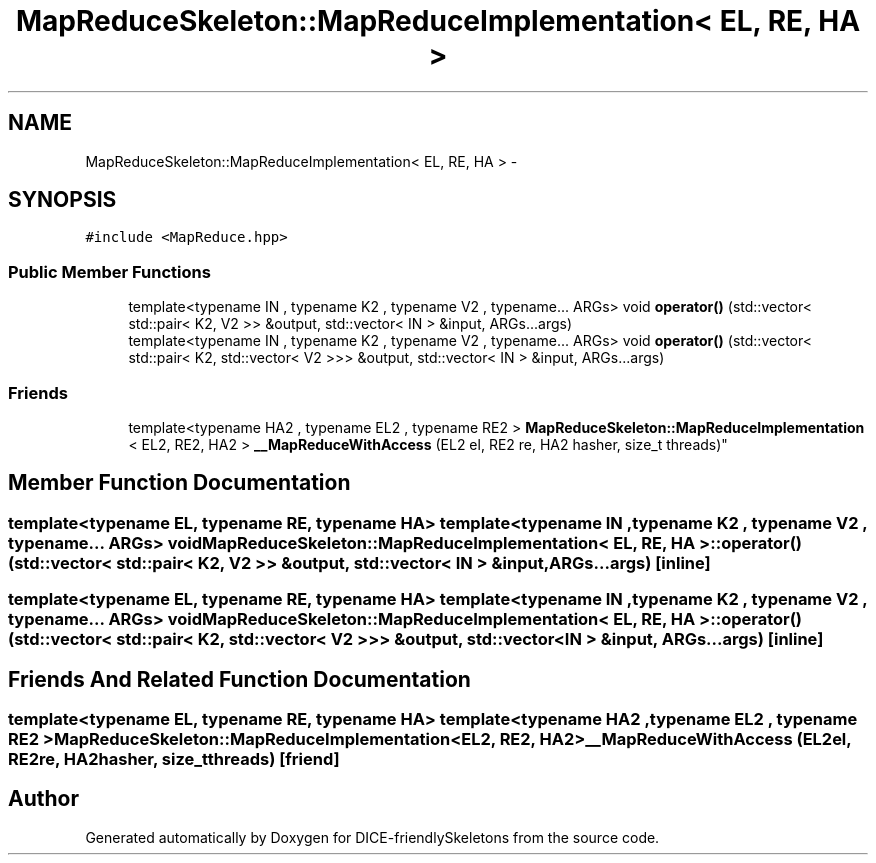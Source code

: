 .TH "MapReduceSkeleton::MapReduceImplementation< EL, RE, HA >" 3 "Mon Mar 18 2019" "DICE-friendlySkeletons" \" -*- nroff -*-
.ad l
.nh
.SH NAME
MapReduceSkeleton::MapReduceImplementation< EL, RE, HA > \- 
.SH SYNOPSIS
.br
.PP
.PP
\fC#include <MapReduce\&.hpp>\fP
.SS "Public Member Functions"

.in +1c
.ti -1c
.RI "template<typename IN , typename K2 , typename V2 , typename\&.\&.\&. ARGs> void \fBoperator()\fP (std::vector< std::pair< K2, V2 >> &output, std::vector< IN > &input, ARGs\&.\&.\&.args)"
.br
.ti -1c
.RI "template<typename IN , typename K2 , typename V2 , typename\&.\&.\&. ARGs> void \fBoperator()\fP (std::vector< std::pair< K2, std::vector< V2 >>> &output, std::vector< IN > &input, ARGs\&.\&.\&.args)"
.br
.in -1c
.SS "Friends"

.in +1c
.ti -1c
.RI "template<typename HA2 , typename EL2 , typename RE2 > \fBMapReduceSkeleton::MapReduceImplementation\fP
.br
< EL2, RE2, HA2 > \fB__MapReduceWithAccess\fP (EL2 el, RE2 re, HA2 hasher, size_t threads)"
.br
.in -1c
.SH "Member Function Documentation"
.PP 
.SS "template<typename EL, typename RE, typename HA> template<typename IN , typename K2 , typename V2 , typename\&.\&.\&. ARGs> void \fBMapReduceSkeleton::MapReduceImplementation\fP< EL, RE, HA >::operator() (std::vector< std::pair< K2, V2 >> &output, std::vector< IN > &input, ARGs\&.\&.\&.args)\fC [inline]\fP"

.SS "template<typename EL, typename RE, typename HA> template<typename IN , typename K2 , typename V2 , typename\&.\&.\&. ARGs> void \fBMapReduceSkeleton::MapReduceImplementation\fP< EL, RE, HA >::operator() (std::vector< std::pair< K2, std::vector< V2 >>> &output, std::vector< IN > &input, ARGs\&.\&.\&.args)\fC [inline]\fP"

.SH "Friends And Related Function Documentation"
.PP 
.SS "template<typename EL, typename RE, typename HA> template<typename HA2 , typename EL2 , typename RE2 > \fBMapReduceSkeleton::MapReduceImplementation\fP<EL2, RE2, HA2> __MapReduceWithAccess (EL2el, RE2re, HA2hasher, size_tthreads)\fC [friend]\fP"


.SH "Author"
.PP 
Generated automatically by Doxygen for DICE-friendlySkeletons from the source code\&.
